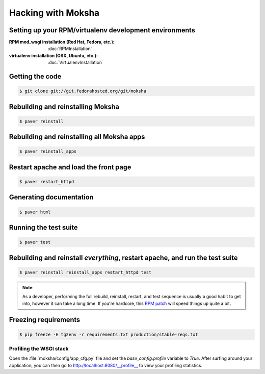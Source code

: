 ===================
Hacking with Moksha
===================

Setting up your RPM/virtualenv development environments
~~~~~~~~~~~~~~~~~~~~~~~~~~~~~~~~~~~~~~~~~~~~~~~~~~~~~~~

:RPM mod_wsgi installation (Red Hat, Fedora, etc.): :doc:`RPMInstallation`
:virtualenv installation (OSX, Ubuntu, etc.): :doc:`VirtualenvInstallation`

Getting the code
~~~~~~~~~~~~~~~~

.. code-block:: bash

    $ git clone git://git.fedorahosted.org/git/moksha


Rebuilding and reinstalling Moksha
~~~~~~~~~~~~~~~~~~~~~~~~~~~~~~~~~~

.. code-block:: bash

   $ paver reinstall

Rebuilding and reinstalling all Moksha apps
~~~~~~~~~~~~~~~~~~~~~~~~~~~~~~~~~~~~~~~~~~~

.. code-block:: bash

   $ paver reinstall_apps

Restart apache and load the front page
~~~~~~~~~~~~~~~~~~~~~~~~~~~~~~~~~~~~~~

.. code-block:: bash

   $ paver restart_httpd


Generating documentation
~~~~~~~~~~~~~~~~~~~~~~~~

.. code-block:: bash

    $ paver html

Running the test suite
~~~~~~~~~~~~~~~~~~~~~~

.. code-block:: bash

    $ paver test

Rebuilding and reinstall *everything*, restart apache, and run the test suite
~~~~~~~~~~~~~~~~~~~~~~~~~~~~~~~~~~~~~~~~~~~~~~~~~~~~~~~~~~~~~~~~~~~~~~~~~~~~~

.. code-block:: bash

   $ paver reinstall reinstall_apps restart_httpd test

.. note::

   As a developer, performing the full rebuild, reinstall, restart, and test
   sequence is usually a good habit to get into, however it can take a long
   time.  If you're hardcore, this `RPM patch <http://www.rpm.org/ticket/92>`_
   will speed things up quite a bit.

Freezing requirements
~~~~~~~~~~~~~~~~~~~~~

.. code-block:: bash

    $ pip freeze -E tg2env -r requirements.txt production/stable-reqs.txt

Profiling the WSGI stack
------------------------

Open the :file:`moksha/config/app_cfg.py` file and set the `base_config.profile` variable to `True`.  After surfing around your application, you can then go to `http://localhost:8080/__profile__ <http://localhost:8080/__profile__>`_ to view your profiling statistics.

